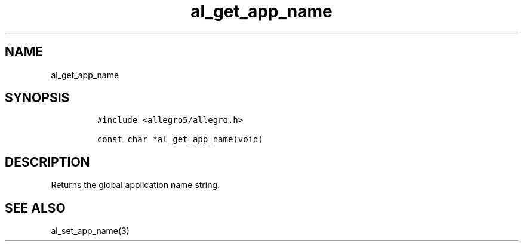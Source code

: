 .TH al_get_app_name 3 "" "Allegro reference manual"
.SH NAME
.PP
al_get_app_name
.SH SYNOPSIS
.IP
.nf
\f[C]
#include\ <allegro5/allegro.h>

const\ char\ *al_get_app_name(void)
\f[]
.fi
.SH DESCRIPTION
.PP
Returns the global application name string.
.SH SEE ALSO
.PP
al_set_app_name(3)
